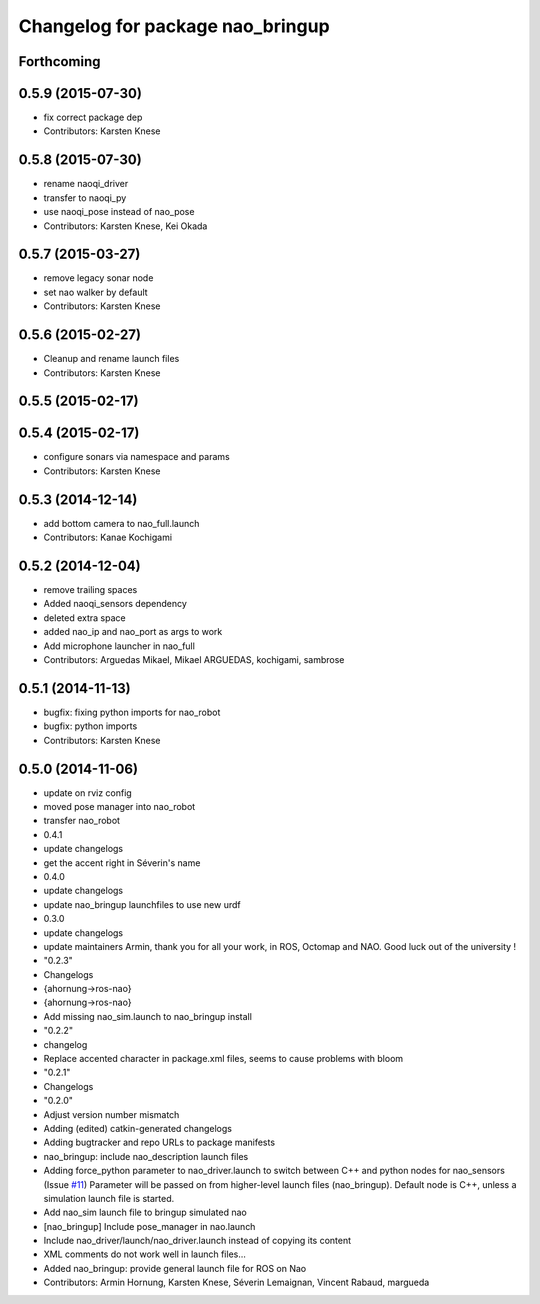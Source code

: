 ^^^^^^^^^^^^^^^^^^^^^^^^^^^^^^^^^
Changelog for package nao_bringup
^^^^^^^^^^^^^^^^^^^^^^^^^^^^^^^^^

Forthcoming
-----------

0.5.9 (2015-07-30)
------------------
* fix correct package dep
* Contributors: Karsten Knese

0.5.8 (2015-07-30)
------------------
* rename naoqi_driver
* transfer to naoqi_py
* use naoqi_pose instead of nao_pose
* Contributors: Karsten Knese, Kei Okada

0.5.7 (2015-03-27)
------------------
* remove legacy sonar node
* set nao walker by default
* Contributors: Karsten Knese

0.5.6 (2015-02-27)
------------------
* Cleanup and rename launch files
* Contributors: Karsten Knese

0.5.5 (2015-02-17)
------------------

0.5.4 (2015-02-17)
------------------
* configure sonars via namespace and params
* Contributors: Karsten Knese

0.5.3 (2014-12-14)
------------------
* add bottom camera to nao_full.launch
* Contributors: Kanae Kochigami

0.5.2 (2014-12-04)
------------------
* remove trailing spaces
* Added naoqi_sensors dependency
* deleted extra space
* added nao_ip and nao_port as args to work
* Add microphone launcher in nao_full
* Contributors: Arguedas Mikael, Mikael ARGUEDAS, kochigami, sambrose

0.5.1 (2014-11-13)
------------------
* bugfix: fixing python imports for nao_robot
* bugfix: python imports
* Contributors: Karsten Knese

0.5.0 (2014-11-06)
------------------
* update on rviz config
* moved pose manager into nao_robot
* transfer nao_robot
* 0.4.1
* update changelogs
* get the accent right in Séverin's name
* 0.4.0
* update changelogs
* update nao_bringup launchfiles to use new urdf
* 0.3.0
* update changelogs
* update maintainers
  Armin, thank you for all your work, in ROS, Octomap and NAO.
  Good luck out of the university !
* "0.2.3"
* Changelogs
* {ahornung->ros-nao}
* {ahornung->ros-nao}
* Add missing nao_sim.launch to nao_bringup install
* "0.2.2"
* changelog
* Replace accented character in package.xml files, seems to cause
  problems with bloom
* "0.2.1"
* Changelogs
* "0.2.0"
* Adjust version number mismatch
* Adding (edited) catkin-generated changelogs
* Adding bugtracker and repo URLs to package manifests
* nao_bringup: include nao_description launch files
* Adding force_python parameter to nao_driver.launch to switch
  between C++ and python nodes for nao_sensors (Issue `#11 <https://github.com/ros-naoqi/nao_robot/issues/11>`_)
  Parameter will be passed on from higher-level launch files (nao_bringup).
  Default node is C++, unless a simulation launch file is started.
* Add nao_sim launch file to bringup simulated nao
* [nao_bringup] Include pose_manager in nao.launch
* Include nao_driver/launch/nao_driver.launch instead of copying its content
* XML comments do not work well in launch files...
* Added nao_bringup: provide general launch file for ROS on Nao
* Contributors: Armin Hornung, Karsten Knese, Séverin Lemaignan, Vincent Rabaud, margueda
